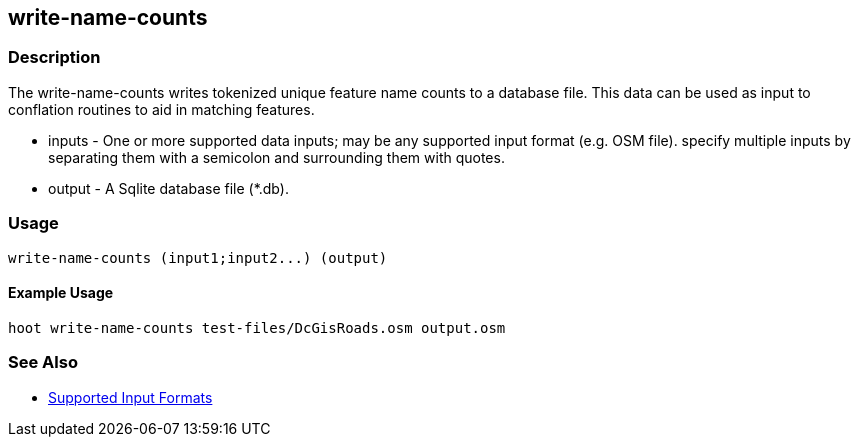 [[write-name-counts]]
== write-name-counts

=== Description

The +write-name-counts+ writes tokenized unique feature name counts to a database file.  This data can be used as input to conflation routines 
to aid in matching features.

* +inputs+ - One or more supported data inputs; may be any supported input format (e.g. OSM file). specify multiple inputs by separating 
             them with a semicolon and surrounding them with quotes.
* +output+ - A Sqlite database file (*.db).

=== Usage

--------------------------------------
write-name-counts (input1;input2...) (output)
--------------------------------------

==== Example Usage

--------------------------------------
hoot write-name-counts test-files/DcGisRoads.osm output.osm
--------------------------------------

=== See Also

* https://github.com/ngageoint/hootenanny/blob/master/docs/user/SupportedDataFormats.asciidoc#applying-changes-1[Supported Input Formats]

